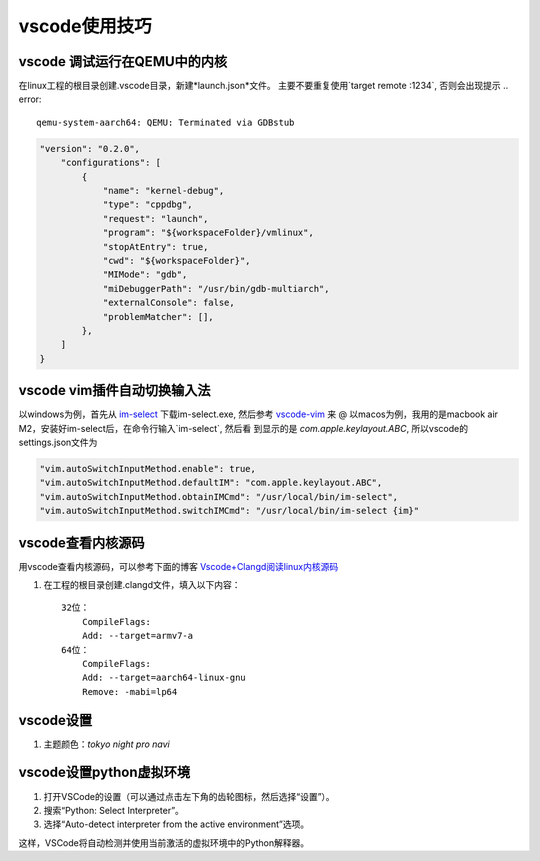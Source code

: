 vscode使用技巧
^^^^^^^^^^^^^^^^^

vscode 调试运行在QEMU中的内核
===============================================

在linux工程的根目录创建.vscode目录，新建*launch.json*文件。
主要不要重复使用`target remote :1234`, 否则会出现提示 .. error::

    qemu-system-aarch64: QEMU: Terminated via GDBstub



.. code-block:: json

    "version": "0.2.0",
        "configurations": [
            {
                "name": "kernel-debug",
                "type": "cppdbg",
                "request": "launch",
                "program": "${workspaceFolder}/vmlinux",
                "stopAtEntry": true,
                "cwd": "${workspaceFolder}",
                "MIMode": "gdb",
                "miDebuggerPath": "/usr/bin/gdb-multiarch",
                "externalConsole": false,
                "problemMatcher": [],
            },
        ]
    }

vscode vim插件自动切换输入法
=======================================

以windows为例，首先从 `im-select`_ 下载im-select.exe, 然后参考 `vscode-vim`_ 来
@
以macos为例，我用的是macbook air M2，安装好im-select后，在命令行输入`im-select`, 然后看
到显示的是 *com.apple.keylayout.ABC*, 所以vscode的settings.json文件为 

.. code-block:: json
    
    "vim.autoSwitchInputMethod.enable": true,
    "vim.autoSwitchInputMethod.defaultIM": "com.apple.keylayout.ABC",
    "vim.autoSwitchInputMethod.obtainIMCmd": "/usr/local/bin/im-select",
    "vim.autoSwitchInputMethod.switchIMCmd": "/usr/local/bin/im-select {im}"


.. _vscode-vim: https://gitcode.com/VSCodeVim/Vim/overview
.. _im-select: https://gitcode.com/daipeihust/im-select/overview

vscode查看内核源码
===========================

用vscode查看内核源码，可以参考下面的博客 `Vscode+Clangd阅读linux内核源码`_

#. 在工程的根目录创建.clangd文件，填入以下内容： ::

        32位：
            CompileFlags:
            Add: --target=armv7-a
        64位：
            CompileFlags:
            Add: --target=aarch64-linux-gnu
            Remove: -mabi=lp64

.. _Vscode+Clangd阅读linux内核源码: https://blog.51cto.com/u_15948528/6027918

vscode设置
=====================

#. 主题颜色：*tokyo night pro navi*

vscode设置python虚拟环境
============================

#. 打开VSCode的设置（可以通过点击左下角的齿轮图标，然后选择“设置”）。
#. 搜索“Python: Select Interpreter”。
#. 选择“Auto-detect interpreter from the active environment”选项。

这样，VSCode将自动检测并使用当前激活的虚拟环境中的Python解释器。

